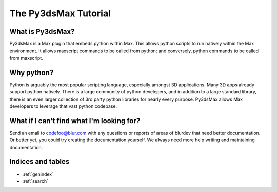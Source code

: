 .. _tutorial-index:

#################################
  The Py3dsMax Tutorial
#################################

What is Py3dsMax?
=================

Py3dsMax is a Max plugin that embeds python within Max.  This allows python
scripts to run natively within the Max environment.  It allows maxscript
commands to be called from python; and conversely, python commands to be 
called from maxscript.  


Why python?
=================

Python is arguably the most popular scripting language, especially amongst 3D
applications.  Many 3D apps already support python natively.  There is a large
community of python develepers, and in addition to a large standard library, 
there is an even larger collection of 3rd party python libraries for nearly
every purpose.  Py3dsMax allows Max developers to leverage that vast python
codebase.


What if I can't find what I'm looking for?
==========================================

Send an email to codefoo@blur.com with any questions or reports of areas of
blurdev that need better documentation.  Or better yet, you could try creating
the documentation yourself.  We always need more help writing and maintaining
documentation.  


   

Indices and tables
==================

* :ref:`genindex`
* :ref:`search`
